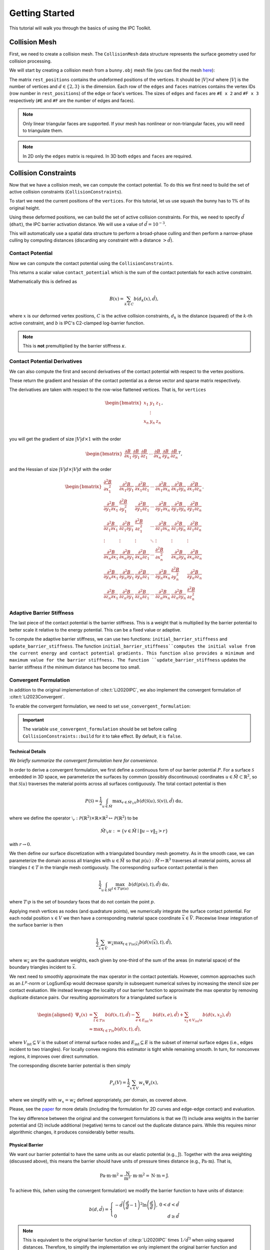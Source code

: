 Getting Started
===============

This tutorial will walk you through the basics of using the IPC Toolkit.

Collision Mesh
--------------

First, we need to create a collision mesh. The ``CollisionMesh`` data structure represents the surface geometry used for collision processing.

We will start by creating a collision mesh from a ``bunny.obj`` mesh file (you can find the mesh `here <https://github.com/ipc-sim/ipc-toolkit/blob/main/tests/data/bunny.obj>`_):

.. md-tab-set::

    .. md-tab-item:: C++

        .. code-block:: c++

            #include <ipc/ipc.hpp>

            #include <Eigen/Core>
            #include <Eigen/Sparse>
            #include <igl/readOBJ.h>
            #include <igl/edges.h>

            // ...

            Eigen::MatrixXd rest_positions;
            Eigen::MatrixXi edges, faces;
            igl::readOBJ("bunny.obj", rest_positions, faces);
            igl::edges(faces, edges);

            ipc::CollisionMesh collision_mesh(rest_positions, edges, faces);

    .. md-tab-item:: Python

        .. code-block:: python

            import ipctk

            import meshio

            mesh = meshio.read("bunny.obj")
            rest_positions = mesh.points
            faces = mesh.cells_dict["triangle"]
            edges = ipctk.edges(faces)

            collision_mesh = ipctk.CollisionMesh(rest_positions, edges, faces)

The matrix ``rest_positions`` contains the undeformed positions of the vertices. It should be :math:`|V| \times d` where :math:`|V|` is the number of vertices and :math:`d \in \{2, 3\}` is the dimension.
Each row of the ``edges`` and ``faces`` matrices contains the vertex IDs (row number in ``rest_positions``) of the edge or face's vertices.
The sizes of ``edges`` and ``faces`` are ``#E x 2`` and ``#F x 3`` respectively (``#E`` and ``#F`` are the number of edges and faces).

.. note::
   Only linear triangular faces are supported. If your mesh has nonlinear or non-triangular faces, you will need to triangulate them.

.. note::
   In 2D only the ``edges`` matrix is required. In 3D both ``edges`` and ``faces`` are required.

Collision Constraints
---------------------

Now that we have a collision mesh, we can compute the contact potential. To do this we first need to build the set of active collision constraints (``CollisionConstraints``).

To start we need the current positions of the ``vertices``. For this tutorial, let us use squash the bunny has to 1% of its original height.

.. md-tab-set::

    .. md-tab-item:: C++

        .. code-block:: c++

            Eigen::MatrixXd vertices = collision_mesh.rest_positions();
            vertices.col(1) *= 0.01; // Squash the bunny in the y-direction

    .. md-tab-item:: Python

        .. code-block:: python

            vertices = collision_mesh.rest_positions()
            vertices[:, 1] *= 0.01  # Squash the bunny in the y-direction

Using these deformed positions, we can build the set of active collision constraints.
For this, we need to specify :math:`\hat{d}` (``dhat``), the IPC barrier activation distance.
We will use a value of :math:`\hat{d} = 10^{-3}`.

.. md-tab-set::

    .. md-tab-item:: C++

        .. code-block:: c++

            const double dhat = 1e-3;

            ipc::CollisionConstraints collision_constraints;
            collision_constraints.build(collision_mesh, vertices, dhat);

    .. md-tab-item:: Python

        .. code-block:: python

            dhat = 1e-3

            collision_constraints = ipctk.CollisionConstraints()
            collision_constraints.build(collision_mesh, vertices, dhat)

This will automatically use a spatial data structure to perform a broad-phase culling and then perform a narrow-phase culling by computing distances (discarding any constraint with a distance :math:`> \hat{d}`).

Contact Potential
^^^^^^^^^^^^^^^^^

Now we can compute the contact potential using the ``CollisionConstraints``.

.. md-tab-set::

    .. md-tab-item:: C++

        .. code-block:: c++

            double contact_potential = collision_constraints.compute_potential(
                collision_mesh, vertices, dhat);

    .. md-tab-item:: Python

        .. code-block:: python

            contact_potential = collision_constraints.compute_potential(
                collision_mesh, vertices, dhat)

This returns a scalar value ``contact_potential`` which is the sum of the contact potentials for each active constraint.

Mathematically this is defined as

.. math::
   B(x) = \sum_{k \in C} b(d_k(x), \hat{d}),

where :math:`x` is our deformed vertex positions, :math:`C` is the active collision constraints, :math:`d_k` is the distance (squared) of the :math:`k`-th active constraint, and :math:`b` is IPC's C2-clamped log-barrier function.

.. note::
   This is **not** premultiplied by the barrier stiffness :math:`\kappa`.

Contact Potential Derivatives
^^^^^^^^^^^^^^^^^^^^^^^^^^^^^

We can also compute the first and second derivatives of the contact potential with respect to the vertex positions.

.. md-tab-set::

    .. md-tab-item:: C++

        .. code-block:: c++

            Eigen::VectorXd contact_potential_grad =
                collision_constraints.compute_potential_gradient(
                    collision_mesh, vertices, dhat);

            Eigen::SparseMatrix<double> contact_potential_hess =
                collision_constraints.compute_potential_hessian(
                    collision_mesh, vertices, dhat);

    .. md-tab-item:: Python

        .. code-block:: python

            contact_potential_grad = collision_constraints.compute_potential_gradient(
                collision_mesh, vertices, dhat)

            contact_potential_hess = collision_constraints.compute_potential_hessian(
                collision_mesh, vertices, dhat)

These return the gradient and hessian of the contact potential as a dense vector and sparse matrix respectively.

The derivatives are taken with respect to the row-wise flattened vertices. That is, for ``vertices``

.. math::
    \begin{bmatrix}
    x_1 & y_1 & z_1 \\
    & \vdots & \\
    x_n & y_n & z_n \\
    \end{bmatrix},

you will get the gradient of size :math:`|V|d \times 1` with the order

.. math::
    \begin{bmatrix}
    \frac{\partial B}{\partial x_1} &
    \frac{\partial B}{\partial y_1} &
    \frac{\partial B}{\partial z_1} &
    \cdots &
    \frac{\partial B}{\partial x_n} &
    \frac{\partial B}{\partial y_n} &
    \frac{\partial B}{\partial z_n}
    \end{bmatrix}^T,

and the Hessian of size :math:`|V|d \times |V|d` with the order

.. math::
    \begin{bmatrix}
    \frac{\partial^2 B}{\partial x_1^2} &
    \frac{\partial^2 B}{\partial x_1 \partial y_1} &
    \frac{\partial^2 B}{\partial x_1 \partial z_1} &
    \cdots &
    \frac{\partial^2 B}{\partial x_1 \partial x_n} &
    \frac{\partial^2 B}{\partial x_1 \partial y_n} &
    \frac{\partial^2 B}{\partial x_1 \partial z_n} \\
    %
    \frac{\partial^2 B}{\partial y_1 \partial x_1} &
    \frac{\partial^2 B}{\partial y_1^2} &
    \frac{\partial^2 B}{\partial y_1 \partial z_1} &
    \cdots &
    \frac{\partial^2 B}{\partial y_1 \partial x_n} &
    \frac{\partial^2 B}{\partial y_1 \partial y_n} &
    \frac{\partial^2 B}{\partial y_1 \partial z_n} \\
    %
    \frac{\partial^2 B}{\partial z_1 \partial x_1} &
    \frac{\partial^2 B}{\partial z_1 \partial y_1} &
    \frac{\partial^2 B}{\partial z_1^2} &
    \cdots &
    \frac{\partial^2 B}{\partial z_1 \partial x_n} &
    \frac{\partial^2 B}{\partial z_1 \partial y_n} &
    \frac{\partial^2 B}{\partial z_1 \partial z_n} \\
    %
    \vdots & \vdots & \vdots & \ddots & \vdots & \vdots & \vdots \\
    %
    \frac{\partial^2 B}{\partial x_n \partial x_1} &
    \frac{\partial^2 B}{\partial x_n \partial y_1} &
    \frac{\partial^2 B}{\partial x_n \partial z_1} &
    \cdots &
    \frac{\partial^2 B}{\partial x_n^2} &
    \frac{\partial^2 B}{\partial x_n \partial y_n} &
    \frac{\partial^2 B}{\partial x_n \partial z_n} \\
    %
    \frac{\partial^2 B}{\partial y_n \partial x_1} &
    \frac{\partial^2 B}{\partial y_n \partial y_1} &
    \frac{\partial^2 B}{\partial y_n \partial z_1} &
    \cdots &
    \frac{\partial^2 B}{\partial y_n \partial x_n} &
    \frac{\partial^2 B}{\partial y_n^2} &
    \frac{\partial^2 B}{\partial y_n \partial z_n} \\
    %
    \frac{\partial^2 B}{\partial z_n \partial x_1} &
    \frac{\partial^2 B}{\partial z_n \partial y_1} &
    \frac{\partial^2 B}{\partial z_n \partial z_1} &
    \cdots
    &
    \frac{\partial^2 B}{\partial z_n \partial x_n} &
    \frac{\partial^2 B}{\partial z_n \partial y_n} &
    \frac{\partial^2 B}{\partial z_n^2}
    \end{bmatrix}.

Adaptive Barrier Stiffness
^^^^^^^^^^^^^^^^^^^^^^^^^^

The last piece of the contact potential is the barrier stiffness. This is a weight that is multiplied by the barrier potential to better scale it relative to the energy potential. This can be a fixed value or adaptive.

To compute the adaptive barrier stiffness, we can use two functions: ``initial_barrier_stiffness`` and ``update_barrier_stiffness``. The function ``initial_barrier_stiffness``computes the initial value from the current energy and contact potential gradients. This function also provides a minimum and maximum value for the barrier stiffness. The function ``update_barrier_stiffness`` updates the barrier stiffness if the minimum distance has become too small.

.. md-tab-set::

    .. md-tab-item:: C++

        .. code-block:: c++

            // (beginning of nonlinear solve)

            Eigen::VectorXd grad_energy = ...; // gradient of elastic energy potential
            Eigen::VectorXd grad_contact = collision_constraints.compute_potential_gradient(
                collision_mesh, vertices, dhat);

            double bbox_diagonal = ipc::world_bbox_diagonal_length(vertices);

            double max_barrier_stiffness; // output of initial_barrier_stiffness
            double barrier_stiffness = ipc::initial_barrier_stiffness(
                bbox_diagonal, dhat, avg_mass, grad_energy, grad_contact,
                max_barrier_stiffness);

            double prev_distance =
                collision_constraints.compute_minimum_distance(
                    collision_mesh, vertices);

            // ...

            // (end of nonlinear iteration)

            double curr_distance =
                collision_constraints.compute_minimum_distance(collision_mesh, vertices);

            barrier_stiffness = ipc::update_barrier_stiffness(
                prev_distance, curr_distance, max_barrier_stiffness, barrier_stiffness,
                bbox_diagonal);

            prev_distance = curr_distance;

            // (next iteration)

    .. md-tab-item:: Python

        .. code-block:: python

            # (beginning of nonlinear solve)

            grad_energy = ...  # gradient of elastic energy potential
            grad_contact = collision_constraints.compute_potential_gradient(
                collision_mesh, vertices, dhat)

            bbox_diagonal = ipctk.world_bbox_diagonal_length(vertices)

            barrier_stiffness, max_barrier_stiffness = ipctk.initial_barrier_stiffness(
                bbox_diagonal, dhat, avg_mass, grad_energy, grad_contact,
                max_barrier_stiffness)

            prev_distance = collision_constraints.compute_minimum_distance(
                collision_mesh, vertices)

            # ...

            # (end of nonlinear iteration)

            curr_distance = collision_constraints.compute_minimum_distance(
                collision_mesh, vertices)

            barrier_stiffness = ipctk.update_barrier_stiffness(
                prev_distance, curr_distance, max_barrier_stiffness, barrier_stiffness,
                bbox_diagonal)

            prev_distance = curr_distance

            # (next iteration)

.. _convergent-contact-formulation:

Convergent Formulation
^^^^^^^^^^^^^^^^^^^^^^

In addition to the original implementation of :cite:t:`Li2020IPC`, we also implement the convergent formulation of :cite:t:`Li2023Convergent`.

To enable the convergent formulation, we need to set ``use_convergent_formulation``:

.. md-tab-set::

    .. md-tab-item:: C++

        .. code-block:: c++

            collision_constraints.set_use_convergent_formulation(true);
            collision_constraints.build(collision_mesh, vertices, dhat);

    .. md-tab-item:: Python

        .. code-block:: python

            collision_constraints.use_convergent_formulation = True
            collision_constraints.build(collision_mesh, vertices, dhat)

.. important::
    The variable ``use_convergent_formulation`` should be set before calling ``CollisionConstraints::build`` for it to take effect. By default, it is ``false``.

Technical Details
'''''''''''''''''

*We briefly summarize the convergent formulation here for convenience.*

In order to derive a convergent formulation, we first define a continuous form of our barrier potential :math:`P`. For a surface :math:`\mathcal{S}` embedded in 3D space, we parameterize the surfaces by common (possibly discontinuous) coordinates :math:`u \in \tilde{M} \subset \mathbb{R}^2`, so that :math:`\mathcal{S}(u)` traverses the material points across all surfaces contiguously. The total contact potential is then

.. math::
   P(\mathcal{S})=\frac{1}{2} \int_{u \in \tilde{M}} \max _{v \in \tilde{M} \setminus{ }_r u} b(d(\mathcal{S}(u), \mathcal{S}(v)), \hat{d})~\mathrm{d} u,

where we define the operator :math:`\setminus_r: \mathcal{P}(\mathbb{R}^2) \times \mathbb{R} \times \mathbb{R}^2 \mapsto \mathcal{P}(\mathbb{R}^2)` to be

.. math::
    \tilde{M} \setminus_r u:=\left\{v \in \tilde{M} \mid\|u-v\|_2>r\right\}

with :math:`r \rightarrow 0`.

We then define our surface discretization with a triangulated boundary mesh geometry. As in the smooth case, we can parameterize the domain across all triangles with :math:`u \in \tilde{M}` so that :math:`p(u): \tilde{M} \mapsto \mathbb{R}^3` traverses all material points, across all triangles :math:`t ∈ T` in the triangle mesh contiguously. The corresponding surface contact potential is then

.. math::
    \frac{1}{2} \int_{u \in \tilde{M}} \max_{t \in T \backslash p(u)} b(d(p(u), t), \hat{d})~\mathrm{d} u,

where :math:`T \setminus p` is the set of boundary faces that do not contain the point :math:`p`.

Applying mesh vertices as nodes (and quadrature points), we numerically integrate the surface contact potential. For each nodal position :math:`x \in V` we then have a corresponding material space coordinate :math:`\bar{x} \in \bar{V}`. Piecewise linear integration of the surface barrier is then

.. math::
    \frac{1}{2} \sum_{\bar{x} \in \bar{V}} w_{\bar{x}} \max _{t \in T \backslash x(\bar{x})} b(d(x(\bar{x}), t), \hat{d}),

where :math:`w_{\bar{x}}` are the quadrature weights, each given by one-third of the sum of the areas (in material space) of the boundary triangles incident to :math:`\bar{x}`.

We next need to smoothly approximate the max operator in the contact potentials. However, common approaches such as an :math:`L^p`-norm or LogSumExp would decrease sparsity in subsequent numerical solves by increasing the stencil size per contact evaluation. We instead leverage the locality of our barrier function to approximate the max operator by removing duplicate distance pairs. Our resulting approximators for a triangulated surface is

.. math::
    \begin{aligned}
    \Psi_s(x) & =\sum_{t \in T \backslash x} b(d(x, t), \hat{d})-\sum_{e \in E_{\text {int }} \backslash x} b(d(x, e), \hat{d})+\sum_{x_2 \in V_{i n t} \backslash x} b\left(d\left(x, x_2\right), \hat{d}\right) \\
    & \approx \max _{t \in T \backslash x} b(d(x, t), \hat{d}),
    \end{aligned}

where :math:`V_{\text{int}} \subseteq V` is the subset of internal surface nodes and :math:`E_{\text{int}} \subseteq E` is the subset of internal surface edges (i.e., edges incident to two triangles). For locally convex regions this estimator is tight while remaining smooth. In turn, for nonconvex regions, it improves over direct summation.

The corresponding discrete barrier potential is then simply

.. math::
    P_s(V)= \frac{1}{2} \sum_{x \in V} w_x \Psi_s(x),

where we simplify with :math:`w_x = w_{\bar{x}}` defined appropriately, per domain, as covered above.

Please, see the `paper <https://arxiv.org/abs/2307.15908>`_ for more details (including the formulation for 2D curves and edge-edge contact) and evaluation.

The key difference between the original and the convergent formulations is that we (1) include area weights in the barrier potential and (2) include additional (negative) terms to cancel out the duplicate distance pairs. While this requires minor algorithmic changes, it produces considerably better results.

Physical Barrier
''''''''''''''''

We want our barrier potential to have the same units as our elastic potential (e.g., :math:`\text{J}`). Together with the area weighting (discussed above), this means the barrier should have units of pressure times distance (e.g., :math:`\text{Pa} \cdot \text{m}`). That is,

.. math::
    \text{Pa} \cdot \text{m} \cdot \text{m}^2 = \frac{\text{N}}{\text{m}^2} \cdot \text{m} \cdot \text{m}^2 = \text{N} \cdot \text{m} = \text{J}.

To achieve this, (when using the convergent formulation) we modify the barrier function to have units of distance:

.. math::
    b(d, \hat{d})=\left\{\begin{array}{lr}
    -\hat{d}\left(\frac{d}{\hat{d}}-1\right)^2 \ln \left(\frac{d}{\hat{d}}\right), & 0<d<\hat{d} \\
    0 & d \geq \hat{d}
    \end{array}\right.

.. note::
    This is equivalent to the original barrier function of :cite:p:`Li2020IPC` times :math:`1/\hat{d}^3` when using squared distances. Therefore, to simplify the implementation we only implement the original barrier function and multiply all constraints by :math:`1/\hat{d}^3`.

The barrier stiffness (:math:`\kappa`) then has units of pressure (e.g., :math:`\text{Pa}`), the same as Young's modulus (:math:`E`) in elasticity.
This implies we can get good solver convergence even when using a fixed :math:`\kappa` by setting it relative to the material's Young's modulus (:math:`\kappa = 0.1 E` works well in many examples).
The intention is to treat the barrier as a thin elastic region around the mesh, and having consistent units makes it easier to pick the stiffness for this "material".

.. _modeling-thickness:

Modeling Thickness
^^^^^^^^^^^^^^^^^^

We implement the thickness model of :cite:t:`Li2021CIPC` to apply an offset (referred to as :math:`\xi` in :cite:p:`Li2021CIPC` or :math:`d_\min` here) to the collision constraints. This is useful for modeling the thickness of a shell or cloth.

To add a constraint offset, we need to set the ``dmin`` variable. For example, we can set the constraint offset :math:`d_\min=10^{-3}` and :math:`\hat{d}=10^{-4}`:

.. md-tab-set::

    .. md-tab-item:: C++

        .. code-block:: c++

            const double dhat = 1e-4;
            const double dmin = 1e-3;

            ipc::CollisionConstraints collision_constraints;
            collision_constraints.build(collision_mesh, vertices, dhat, dmin);

    .. md-tab-item:: Python

        .. code-block:: python

            dhat = 1e-4
            dmin = 1e-3

            collision_constraints = ipctk.CollisionConstraints()
            collision_constraints.build(collision_mesh, vertices, dhat, dmin)

This will then set the ``dmin`` field in all of the ``CollisionConstraint`` objects stored in the ``collision_constraints``.

.. note::
    Currently, only a single thickness value is supported for the entire mesh.

It is also important to use the same :math:`d_\min` when performing CCD (see :ref:`Minimum Separation CCD <minimum-separation-ccd>`).

Friction
--------

Computing the friction dissipative potential is similar to the contact potential, but because it is a lagged model, we need to build it from a fixed set of constraints.

.. md-tab-set::

    .. md-tab-item:: C++

        .. code-block:: c++

            ipc::FrictionConstraints friction_constraints;
            friction_constraints.build(
                collision_mesh, vertices, contact_constraints, dhat, barrier_stiffness, mu);

    .. md-tab-item:: Python

        .. code-block:: python

            friction_constraints = ipctk.FrictionConstraints()
            friction_constraints.build(
                collision_mesh, vertices, contact_constraints, dhat, barrier_stiffness, mu)

Here ``mu`` (:math:`\mu`) is the (global) coefficient of friction, and ``barrier_stiffness`` (:math:`\kappa`) is the barrier stiffness.

Friction Dissipative Potential
^^^^^^^^^^^^^^^^^^^^^^^^^^^^^^

Now we can compute the friction dissipative potential using the ``FrictionConstraints``.

.. md-tab-set::

    .. md-tab-item:: C++

        .. code-block:: c++

            double friction_potential = friction_constraints.compute_potential(
                collision_mesh, velocity, epsv);

    .. md-tab-item:: Python

        .. code-block:: python

            friction_potential = friction_constraints.compute_potential(
                collision_mesh, velocity, epsv)

Here ``epsv`` (:math:`\epsilon_v`) is the static friction threshold (in units of velocity) used to smoothly transition from dynamic to static friction.

.. important::
   The friction potential is a function of the velocities rather than the positions. We can compute the velocities directly from the current and previous position(s) based on our time-integration scheme. For example, if we are using backward Euler integration, then the velocity is

   .. math::
      v = \frac{x - x^t}{h},

   where :math:`x` is the current position, :math:`x^t` is the previous position, and :math:`h` is the time step size.

This returns a scalar value ``friction_potential`` which is the sum of the individual friction potentials.

Mathematically this is defined as

.. math::
   D(x) = \sum_{k \in C} \mu\lambda_k^nf_0\left(\|T_k^Tv\|, \epsilon_v\right),

where :math:`C` is the lagged collision constraints, :math:`\lambda_k^n` is the normal force magnitude for the :math:`k`-th contact, :math:`T_k` is the tangential basis for the :math:`k`-th contact, and :math:`f_0` is the smooth friction function used to approximate the non-smooth transition from dynamic to static friction.

Derivatives
^^^^^^^^^^^

We can also compute the first and second derivatives of the friction dissipative potential with respect to the velocities.

.. md-tab-set::

    .. md-tab-item:: C++

        .. code-block:: c++

            Eigen::VectorXd friction_potential_grad =
                friction_constraints.compute_potential_gradient(
                    collision_mesh, velocity, epsv);

            Eigen::SparseMatrix<double> friction_potential_hess =
                friction_constraints.compute_potential_hessian(
                    collision_mesh, velocity, epsv);

    .. md-tab-item:: Python

        .. code-block:: python

            friction_potential_grad = friction_constraints.compute_potential_gradient(
                collision_mesh, velocity, epsv)

            friction_potential_hess = friction_constraints.compute_potential_hessian(
                collision_mesh, velocity, epsv)

.. _convergent-friction-formulation:

Convergent Formulation
^^^^^^^^^^^^^^^^^^^^^^

Just as with the :ref:`collision constraints <convergent-contact-formulation>`, we implement both the original friction formulation of :cite:t:`Li2020IPC` and the convergent formulation of :cite:t:`Li2023Convergent`.

The choice of formulation is dependent on how the fixed set of ``contact_constraints`` given to ``FrictionConstraints::build`` was built. If the ``contact_constraints`` were built using the convergent formulation, then the friction constraints will also use the convergent formulation. Otherwise, the original formulation will be used.

Continuous Collision Detection
------------------------------

The last high-level component of the IPC Toolkit library is continuous collision detection (CCD). This is a method for determining if and at what time two objects will collide. This can be incorporated in a simulation nonlinear solver's line search to determine the maximum step size allowable before a collision occurs.

There are two main functions for doing this: ``is_step_collision_free`` and ``compute_collision_free_stepsize``. The former returns a boolean value indicating if the step is collision-free, and the latter returns the maximum step size that is collision-free. Both functions take the same arguments, but ``compute_collision_free_stepsize`` is the more convenient function to use as it returns the maximum step size.

The following example determines the maximum step size allowable between the rest_positions and the squashed bunny.

.. md-tab-set::

    .. md-tab-item:: C++

        .. code-block:: c++

            Eigen::MatrixXd vertices_t0 = collision_mesh.rest_positions(); // vertices at t=0
            Eigen::MatrixXd vertices_t1 = vertices_t0;                     // vertices at t=1
            vertices_t1.col(1) *= 0.01; // squash the mesh in the y-direction

            double max_step_size = compute_collision_free_stepsize(
                    collision_mesh, vertices_t0, vertices_t1);

            Eigen::MatrixXd collision_free_vertices =
                (vertices_t1 - vertices_t0) * max_step_size + vertices_t0;
            assert(is_step_collision_free(mesh, vertices_t0, collision_free_vertices));

    .. md-tab-item:: Python

        .. code-block:: python

            vertices_t0 = collision_mesh.rest_positions() # vertices at t=0
            vertices_t1 = vertices_t0.copy()              # vertices at t=1
            vertices_t1[:, 1] *= 0.01 # squash the mesh in the y-direction

            max_step_size = compute_collision_free_stepsize(
                    collision_mesh, vertices_t0, vertices_t1)

            collision_free_vertices =
                (vertices_t1 - vertices_t0) * max_step_size + vertices_t0
            assert(is_step_collision_free(mesh, vertices_t0, collision_free_vertices))

CCD is comprised of two parts (phases): broad-phase and narrow-phase.

Broad-Phase
^^^^^^^^^^^

The broad phase takes all possible pairings (quadratic in size) and eliminates (culls) pairs whose bounding boxes do not overlap. This is done using a spatial data structure (e.g., a hash grid or spatial hash).

The ``Candidates`` class represents the culled set of candidate pairs and is built by using a broad-phase method. The following example shows how to use the broad phase to determine the candidate pairs between the rest_positions and the squashed bunny.

.. md-tab-set::

    .. md-tab-item:: C++

        .. code-block:: c++

            #include <ipc/candidates/candidates.hpp>

            ipc::Candidates candidates;
            candidates.build(
                mesh, vertices_t0, vertices_t1,
                /*inflation_radius=*/0.0,
                /*broad_phase_method=*/ipc::BroadPhaseMethod::HASH_GRID);

    .. md-tab-item:: Python

        .. code-block:: python

            candidates = ipctk.Candidates()
            candidates.build(
                mesh, vertices_t0, vertices_t1,
                broad_phase_method=ipctk.BroadPhaseMethod.HASH_GRID)

Possible values for ``broad_phase_method`` are: ``BRUTE_FORCE`` (parallel brute force culling), ``HASH_GRID`` (default), ``SPATIAL_HASH`` (implementation from the original IPC codebase),
``BVH`` (`SimpleBVH <https://github.com/geometryprocessing/SimpleBVH>`_), ``SWEEP_AND_TINIEST_QUEUE`` (method of :cite:t:`Belgrod2023Time`), or ``SWEEP_AND_TINIEST_QUEUE_GPU`` (requires CUDA).

Narrow-Phase
^^^^^^^^^^^^

The narrow phase computes the time of impact between two primitives (e.g., a point and a triangle or two edges in 3D). To do this we utilize the Tight Inclusion CCD method of :cite:t:`Wang2021TightInclusion` for the narrow phase as it is provably conservative (i.e., never misses collisions), accurate (i.e., rarely reports false positives), and efficient.

The following example shows how to use the narrow phase to determine if a point is colliding with a triangle (static in this case).

.. md-tab-set::

    .. md-tab-item:: C++

        .. code-block:: c++

            #include <ipc/ccd/ccd.hpp>

            // ...

            Eigen::Vector3d p_t0(0.0, -1.0, 0.0); // point at t=0
            Eigen::Vector3d p_t1(0.0,  1.0, 0.0); // point at t=1

            Eigen::Vector3d t0_t0(-1.0, 0.0,  1.0); // triangle vertex 0 at t=0
            Eigen::Vector3d t1_t0( 1.0, 0.0,  1.0); // triangle vertex 1 at t=0
            Eigen::Vector3d t2_t0( 0.0, 0.0, -1.0); // triangle vertex 2 at t=0

            // static triangle
            Eigen::Vector3d t0_t1 = t0_t0; // triangle vertex 0 at t=1
            Eigen::Vector3d t1_t1 = t1_t0; // triangle vertex 1 at t=1
            Eigen::Vector3d t2_t1 = t2_t0; // triangle vertex 2 at t=1

            double toi; // output time of impact
            bool is_colliding = ipc::point_triangle_ccd(
                p_t0, t0_t0, t1_t0, t2_t0, p_t1, t0_t1, t1_t1, t2_t1, toi);
            assert(is_colliding);
            assert(abs(toi - 0.5) < 1e-8);

    .. md-tab-item:: Python

        .. code-block:: python

            import numpy as np
            import ipctk

            p_t0 = np.array([0.0, -1.0, 0.0]) # point at t=0
            p_t1 = np.array([0.0,  1.0, 0.0]) # point at t=1

            t0_t0 = np.array([-1.0, 0.0,  1.0]) # triangle vertex 0 at t=0
            t1_t0 = np.array([ 1.0, 0.0,  1.0]) # triangle vertex 1 at t=0
            t2_t0 = np.array([ 0.0, 0.0, -1.0]) # triangle vertex 2 at t=0

            # static triangle
            t0_t1 = t0_t0 # triangle vertex 0 at t=1
            t1_t1 = t1_t0 # triangle vertex 1 at t=1
            t2_t1 = t2_t0 # triangle vertex 2 at t=1

            # returns a boolean indicating if the point is colliding with the triangle
            # and the time of impact (TOI)
            is_colliding, toi = ipctk.point_triangle_ccd(
                p_t0, t0_t0, t1_t0, t2_t0, p_t1, t0_t1, t1_t1, t2_t1)
            assert(is_colliding)
            assert(abs(toi - 0.5) < 1e-8)

Alternatively, the ``FaceVertexCandidate`` class contains a ``ccd`` function that can be used to determine if the face-vertex pairing is colliding:

.. md-tab-set::

    .. md-tab-item:: C++

        .. code-block:: c++

            ipc::FaceVertexCandidate candidate = ...; // face-vertex candidate

            double toi; // output time of impact
            bool is_colliding = candidate.ccd(
                vertices_t0, vertices_t1, collision_mesh.edges(), collision_mesh.faces(), toi);

    .. md-tab-item:: Python

        .. code-block:: python

            candidate = ... # face-vertex candidate

            # returns a boolean indicating if the point is colliding with the triangle
            # and the time of impact (TOI)
            is_colliding, toi = candidate.ccd(
                vertices_t0, vertices_t1, collision_mesh.edges, collision_mesh.faces)

The same can be done for point-edge collisions using the ``point_edge_ccd`` function or ``EdgeVertexCandidate`` class and for edge-edge collisions using the ``edge_edge_ccd`` function or ``EdgeEdgeCandidate`` class.

.. _minimum-separation-ccd:

Minimum Separation
^^^^^^^^^^^^^^^^^^

We can also perform CCD with a minimum separation distance. This is useful when modeling thickness (see, e.g., :ref:`Modeling Thickness <modeling-thickness>`).

To do this, we need to set the ``min_distance`` parameter when calling ``is_step_collision_free`` and ``compute_collision_free_stepsize``. For example, we can set the minimum separation distance to :math:`d_\min=10^{-4}`:

.. md-tab-set::

    .. md-tab-item:: C++

        .. code-block:: c++

            double max_step_size = compute_collision_free_stepsize(
                    collision_mesh, vertices_t0, vertices_t1,
                    /*broad_phase_method=*/ipc::DEFAULT_BROAD_PHASE_METHOD,
                    /*min_distance=*/1e-4);

            Eigen::MatrixXd collision_free_vertices =
                (vertices_t1 - vertices_t0) * max_step_size + vertices_t0;
            assert(is_step_collision_free(
                mesh, vertices_t0, collision_free_vertices,
                /*broad_phase_method=*/ipc::DEFAULT_BROAD_PHASE_METHOD,
                /*min_distance=*/1e-4
            ));

    .. md-tab-item:: Python

        .. code-block:: python

            max_step_size = compute_collision_free_stepsize(
                    collision_mesh, vertices_t0, vertices_t1, min_distance=1e-4)

            collision_free_vertices =
                (vertices_t1 - vertices_t0) * max_step_size + vertices_t0
            assert(is_step_collision_free(
                mesh, vertices_t0, collision_free_vertices, min_distance=1e-4))